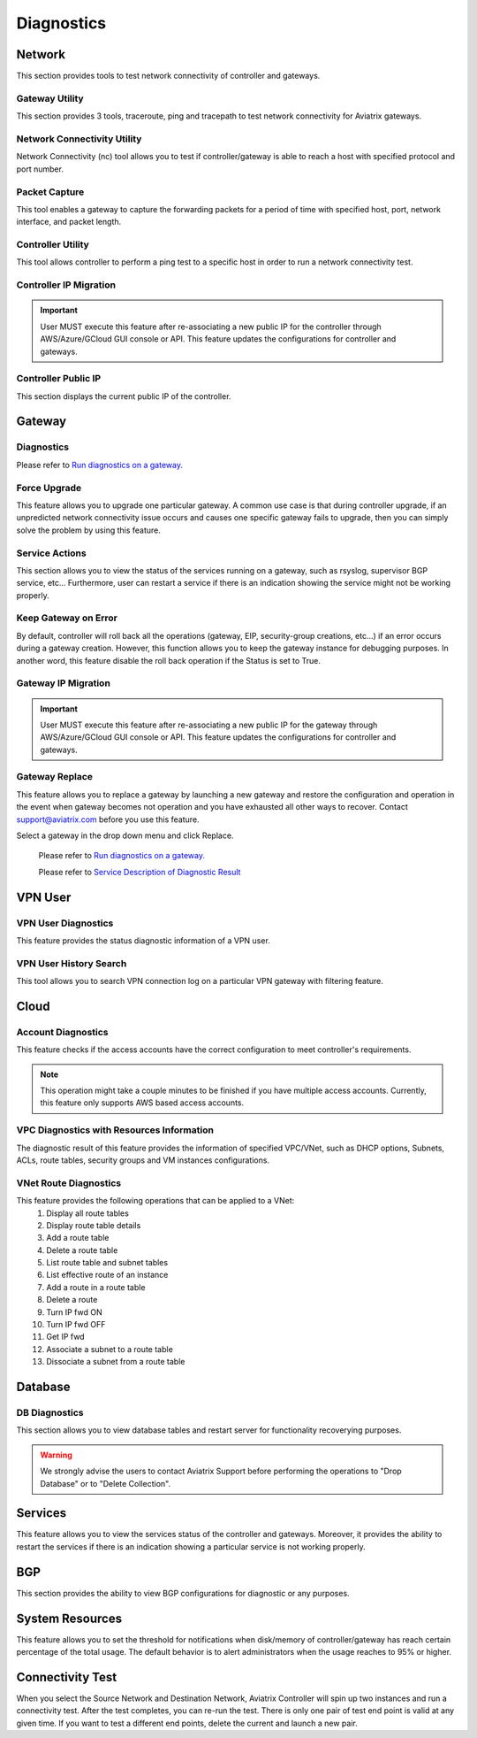 .. meta::
   :description: Documentation for Network/Gateway/VPN User/CLoud/Database
   :keywords: network, gateway, controller, connectivity, ping, traceroute, tracepath, packet capture, ip, diagnostic, force upgrade, service, keep gateway, migration, gateway replace, vpn user, cloud, account diagnostic, vpc diagnostic, vnet diagnostic, database, perfmon, cloudxd, rsyslog, bgp diagnostic, threshold


###################################
Diagnostics
###################################

Network
---------

This section provides tools to test network connectivity of controller and gateways.

Gateway Utility
~~~~~~~~~~~~~~~~~

This section provides 3 tools, traceroute, ping and tracepath to test network connectivity for Aviatrix gateways.    


Network Connectivity Utility
~~~~~~~~~~~~~~~~~~~~~~~~~~~~~~

Network Connectivity (nc) tool allows you to test if controller/gateway is able to reach a host with specified protocol and port number.


Packet Capture
~~~~~~~~~~~~~~~~

This tool enables a gateway to capture the forwarding packets for a period of time with specified host, port, network interface, and packet length.


Controller Utility
~~~~~~~~~~~~~~~~~~~~

This tool allows controller to perform a ping test to a specific host in order to run a network connectivity test.


Controller IP Migration
~~~~~~~~~~~~~~~~~~~~~~~~~


.. important:: User MUST execute this feature after re-associating a new public IP for the controller through AWS/Azure/GCloud GUI console or API. This feature updates the configurations for controller and gateways.
..


Controller Public IP
~~~~~~~~~~~~~~~~~~~~~~

This section displays the current public IP of the controller.


.. raw:: html

   <hr width="%80"/>


Gateway
---------

Diagnostics
~~~~~~~~~~~~~~

Please refer to `Run diagnostics on a gateway. <http://docs.aviatrix.com/HowTos/troubleshooting.html>`__


Force Upgrade
~~~~~~~~~~~~~~~

This feature allows you to upgrade one particular gateway. A common use case is that during controller upgrade, if an unpredicted network connectivity issue occurs and causes one specific gateway fails to upgrade, then you can simply solve the problem by using this feature.


Service Actions
~~~~~~~~~~~~~~~~~

This section allows you to view the status of the services running on a gateway, such as rsyslog, supervisor BGP service, etc... Furthermore, user can restart a service if there is an indication showing the service might not be working properly.


Keep Gateway on Error
~~~~~~~~~~~~~~~~~~~~~~~

By default, controller will roll back all the operations (gateway, EIP, security-group creations, etc...) if an error occurs during a gateway creation. However, this function allows you to keep the gateway instance for debugging purposes. In another word, this feature disable the roll back operation if the Status is set to True.


Gateway IP Migration
~~~~~~~~~~~~~~~~~~~~~~

.. important:: User MUST execute this feature after re-associating a new public IP for the gateway through AWS/Azure/GCloud GUI console or API. This feature updates the configurations for controller and gateways.
..


Gateway Replace
~~~~~~~~~~~~~~~~~

This feature allows you to replace a gateway by launching a new gateway and restore the configuration and operation in the event when gateway becomes not operation and you have exhausted all other ways to recover. Contact support@aviatrix.com 
before you use this feature. 

Select a gateway in the drop down menu and click Replace. 


    Please refer to `Run diagnostics on a gateway. <http://docs.aviatrix.com/HowTos/troubleshooting.html>`__
    
    Please refer to `Service Description of Diagnostic Result <http://docs.aviatrix.com/HowTos/Troubleshooting_Diagnostics_Result.html>`__


.. raw:: html

   <hr width="%80"/>


VPN User
----------

VPN User Diagnostics
~~~~~~~~~~~~~~~~~~~~~~

This feature provides the status diagnostic information of a VPN user.


VPN User History Search
~~~~~~~~~~~~~~~~~~~~~~~~~

This tool allows you to search VPN connection log on a particular VPN gateway with filtering feature.


.. raw:: html

   <hr width="%80"/>


Cloud
-------

Account Diagnostics
~~~~~~~~~~~~~~~~~~~~~~~~~~~~

This feature checks if the access accounts have the correct configuration to meet controller's requirements.

.. note:: This operation might take a couple minutes to be finished if you have multiple access accounts. Currently, this feature only supports AWS based access accounts.
..


VPC Diagnostics with Resources Information
~~~~~~~~~~~~~~~~~~~~~~~~~~~~~~~~~~~~~~~~~~~~

The diagnostic result of this feature provides the information of specified VPC/VNet, such as DHCP options, Subnets, ACLs, route tables, security groups and VM instances configurations.


VNet Route Diagnostics
~~~~~~~~~~~~~~~~~~~~~~~~

This feature provides the following operations that can be applied to a VNet:
    1. Display all route tables
    2. Display route table details
    3. Add a route table
    4. Delete a route table
    5. List route table and subnet tables
    6. List effective route of an instance
    7. Add a route in a route table
    8. Delete a route
    9. Turn IP fwd ON
    10. Turn IP fwd OFF
    11. Get IP fwd
    12. Associate a subnet to a route table
    13. Dissociate a subnet from a route table


.. raw:: html

   <hr width="%80"/>


Database
----------

DB Diagnostics
~~~~~~~~~~~~~~~~

This section allows you to view database tables and restart server for functionality recoverying purposes.

.. warning:: We strongly advise the users to contact Aviatrix Support before performing the operations to "Drop Database" or to "Delete Collection".
..


.. raw:: html

   <hr width="%80"/>


Services
----------

This feature allows you to view the services status of the controller and gateways. Moreover, it provides the ability to restart the services if there is an indication showing a particular service is not working properly.


.. raw:: html

   <hr width="%80"/>


BGP
-----

This section provides the ability to view BGP configurations for diagnostic or any purposes.


.. raw:: html

   <hr width="%80"/>


System Resources
------------------

This feature allows you to set the threshold for notifications when disk/memory of controller/gateway has reach certain percentage of the total usage. The default behavior is to alert administrators when the usage reaches to 95% or higher.


Connectivity Test
--------------------

When you select the Source Network and Destination Network, Aviatrix Controller will spin up two instances 
and run a connectivity test. After the test completes, you can re-run the test. There is only one pair of test end point is valid at any given time. If you want to test a different end points, delete the current and launch a new pair. 



.. disqus::
